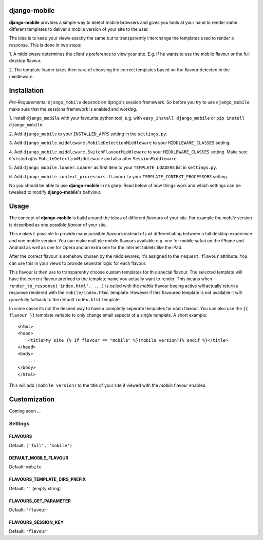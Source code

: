 django-mobile
=============

**django-mobile** provides a simple way to detect mobile browsers and gives
you tools at your hand to render some different templates to deliver a mobile
version of your site to the user.

The idea is to keep your views exactly the same but to transparently
interchange the templates used to render a response. This is done in two
steps:

1. A middleware determines the client's preference to view your site. E.g. if
he wants to use the mobile flavour or the full desktop flavour.

2. The template loader takes then care of choosing the correct templates based
on the flavour detected in the middleware.


Installation
============

*Pre-Requirements:* ``django_mobile`` depends on django's session framework. So
before you try to use ``django_mobile`` make sure that the sessions framework
is enabled and working.

1. Install ``django_mobile`` with your favourite python tool, e.g. with
``easy_install django_mobile`` or ``pip install django_mobile``.

2. Add ``django_mobile`` to your ``INSTALLED_APPS`` setting in the
``settings.py``.

3. Add ``django_mobile.middleware.MobileDetectionMiddleware`` to your
``MIDDLEWARE_CLASSES`` setting.

4. Add ``django_mobile.middleware.SwitchFlavourMiddleware`` to your
``MIDDLEWARE_CLASSES`` setting. Make sure it's listed *after*
``MobileDetectionMiddleware`` and also after ``SessionMiddleware``.

5. Add ``django_mobile.loader.Loader`` as first item to your
``TEMPLATE_LOADERS`` list in ``settings.py``.

6. Add ``django_mobile.context_processors.flavour`` to your
``TEMPLATE_CONTEXT_PROCESSORS`` setting.

No you should be able to use **django-mobile** in its glory. Read below of how
things work and which settings can be tweaked to modify **django-mobile**'s
behviour.


Usage
=====

The concept of **django-mobile** is build around the ideas of different
*flavours* of your site. For example the *mobile* version is described as
one possible *flavour* of your site.

This makes it possible to provide many possible *flavours* instead of just
differentiating between a full desktop experience and one mobile version. You
can make multiple mobile flavours available e.g. one for mobile safari on the
iPhone and Android as well as one for Opera and an extra one for the internet
tablets like the iPad.

.. note:
    By default **django-mobile** only distinguish between the flavours
    *full* and *mobile*.

After the correct flavour is somehow chosen by the middlewares, it's
assigned to the ``request.flavour`` attribute. You can use this in your views
to provide seperate logic for each flavour.

This flavour is then use to transparently choose custom templates for this
special flavour. The selected template will have the current flavour prefixed
to the template name you actually want to render. This means when
``render_to_response('index.html', ...)`` is called with the *mobile* flavour
beeing active will actually return a response rendered with the
``mobile/index.html`` template. However if this flavoured template is not
available it will gracefully fallback to the default ``index.html`` template.

In some cases its not the desired way to have a completly seperate templates
for each flavour. You can also use the ``{{ flavour }}`` template variable to
only change small aspects of a single template. A short example::

    <html>
    <head>
        <title>My site {% if flavour == "mobile" %}(mobile version){% endif %}</title>
    </head>
    <body>
        ...
    </body>
    </html>

This will add ``(mobile version)`` to the title of your site if viewed with
the *mobile* flavour enabled.

.. note:
   The ``flavour`` template variable is only available if you have setup the
   ``django_mobile.context_processors.flavour`` context processor and used
   django's ``RequestContext`` as context instance to render the template.


Customization
=============

Coming soon ...

Settings
--------

FLAVOURS
^^^^^^^^

Default: ``('full', 'mobile')``

DEFAULT_MOBILE_FLAVOUR
^^^^^^^^^^^^^^^^^^^^^^

Default: ``mobile``

FLAVOURS_TEMPLATE_DIRS_PREFIX
^^^^^^^^^^^^^^^^^^^^^^^^^^^^^

Default: ``''`` (empty string)

FLAVOURS_GET_PARAMETER
^^^^^^^^^^^^^^^^^^^^^^

Default: ``'flavour'``

FLAVOURS_SESSION_KEY
^^^^^^^^^^^^^^^^^^^^

Default: ``'flavour'``
